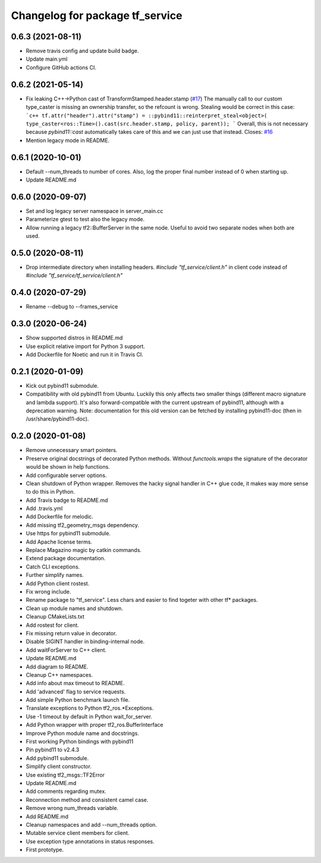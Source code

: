 ^^^^^^^^^^^^^^^^^^^^^^^^^^^^^^^^
Changelog for package tf_service
^^^^^^^^^^^^^^^^^^^^^^^^^^^^^^^^

0.6.3 (2021-08-11)
------------------
* Remove travis config and update build badge.
* Update main.yml
* Configure GitHub actions CI.

0.6.2 (2021-05-14)
------------------
* Fix leaking C++->Python cast of TransformStamped.header.stamp (`#17 <https://github.com/magazino/tf_service/issues/17>`_)
  The manually call to our custom type_caster is missing an ownership
  transfer, so the refcount is wrong. Stealing would be correct in this case:
  ```c++
  tf.attr("header").attr("stamp") =
  ::pybind11::reinterpret_steal<object>(
  type_caster<ros::Time>().cast(src.header.stamp, policy, parent));
  ```
  Overall, this is not necessary because `pybind11::cast` automatically
  takes care of this and we can just use that instead.
  Closes: `#16 <https://github.com/magazino/tf_service/issues/16>`_
* Mention legacy mode in README.

0.6.1 (2020-10-01)
------------------
* Default --num_threads to number of cores.
  Also, log the proper final number instead of 0 when starting up.
* Update README.md

0.6.0 (2020-09-07)
------------------
* Set and log legacy server namespace in server_main.cc
* Parameterize gtest to test also the legacy mode.
* Allow running a legacy tf2::BufferServer in the same node.
  Useful to avoid two separate nodes when both are used.

0.5.0 (2020-08-11)
------------------
* Drop intermediate directory when installing headers.
  `#include "tf_service/client.h"`
  in client code instead of
  `#include "tf_service/tf_service/client.h"`

0.4.0 (2020-07-29)
------------------
* Rename --debug to --frames_service

0.3.0 (2020-06-24)
------------------
* Show supported distros in README.md
* Use explicit relative import for Python 3 support.
* Add Dockerfile for Noetic and run it in Travis CI.

0.2.1 (2020-01-09)
------------------
* Kick out pybind11 submodule.
* Compatibility with old pybind11 from Ubuntu.
  Luckily this only affects two smaller things (different macro signature
  and lambda support). It's also forward-compatible with the current
  upstream of pybind11, although with a deprecation warning.
  Note: documentation for this old version can be fetched by installing
  pybind11-doc (then in /usr/share/pybind11-doc).

0.2.0 (2020-01-08)
------------------
* Remove unnecessary smart pointers.
* Preserve original docstrings of decorated Python methods.
  Without `functools.wraps` the signature of the decorator would be shown
  in help functions.
* Add configurable server options.
* Clean shutdown of Python wrapper.
  Removes the hacky signal handler in C++ glue code, it makes way more
  sense to do this in Python.
* Add Travis badge to README.md
* Add .travis.yml
* Add Dockerfile for melodic.
* Add missing tf2_geometry_msgs dependency.
* Use https for pybind11 submodule.
* Add Apache license terms.
* Replace Magazino magic by catkin commands.
* Extend package documentation.
* Catch CLI exceptions.
* Further simplify names.
* Add Python client rostest.
* Fix wrong include.
* Rename package to "tf_service".
  Less chars and easier to find togeter with other tf* packages.
* Clean up module names and shutdown.
* Cleanup CMakeLists.txt
* Add rostest for client.
* Fix missing return value in decorator.
* Disable SIGINT handler in binding-internal node.
* Add waitForServer to C++ client.
* Update README.md
* Add diagram to README.
* Cleanup C++ namespaces.
* Add info about max timeout to README.
* Add 'advanced' flag to service requests.
* Add simple Python benchmark launch file.
* Translate exceptions to Python tf2_ros.*Exceptions.
* Use -1 timeout by default in Python wait_for_server.
* Add Python wrapper with proper tf2_ros.BufferInterface
* Improve Python module name and docstrings.
* First working Python bindings with pybind11
* Pin pybind11 to v2.4.3
* Add pybind11 submodule.
* Simplify client constructor.
* Use existing tf2_msgs::TF2Error
* Update README.md
* Add comments regarding mutex.
* Reconnection method and consistent camel case.
* Remove wrong num_threads variable.
* Add README.md
* Cleanup namespaces and add --num_threads option.
* Mutable service client members for client.
* Use exception type annotations in status responses.
* First prototype.
